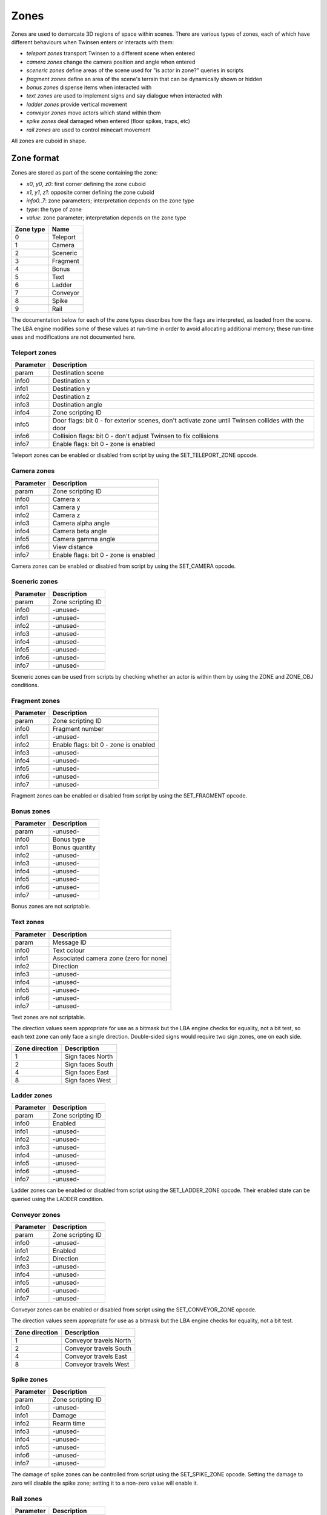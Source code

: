 Zones
=====

Zones are used to demarcate 3D regions of space within scenes. There are various types of zones, each of which have
different behaviours when Twinsen enters or interacts with them:

- *teleport zones* transport Twinsen to a different scene when entered
- *camera zones* change the camera position and angle when entered
- *sceneric zones* define areas of the scene used for "is actor in zone?" queries in scripts
- *fragment zones* define an area of the scene's terrain that can be dynamically shown or hidden
- *bonus zones* dispense items when interacted with
- *text zones* are used to implement signs and say dialogue when interacted with
- *ladder zones* provide vertical movement
- *conveyor zones* move actors which stand within them
- *spike zones* deal damaged when entered (floor spikes, traps, etc)
- *rail zones* are used to control minecart movement

All zones are cuboid in shape.

Zone format
-----------

Zones are stored as part of the scene containing the zone:

.. code-block::
    :caption: zone data layout

    {
        i32         x0
        i32         y0
        i32         z0
        i32         x1
        i32         y1
        i32         z1
        i32         info0
        i32         info1
        i32         info2
        i32         info3
        i32         info4
        i32         info5
        i32         info6
        i32         info7
        i16         type
        i16         value
    }

- *x0*, *y0*, *z0*: first corner defining the zone cuboid
- *x1*, *y1*, *z1*: opposite corner defining the zone cuboid
- *info0..7*: zone parameters; interpretation depends on the zone type
- *type*: the type of zone
- *value*: zone parameter; interpretation depends on the zone type

=========       ====
Zone type       Name
=========       ====
0               Teleport
1               Camera
2               Sceneric
3               Fragment
4               Bonus
5               Text
6               Ladder
7               Conveyor
8               Spike
9               Rail
=========       ====

The documentation below for each of the zone types describes how the flags are interpreted, as loaded from the scene.
The LBA engine modifies some of these values at run-time in order to avoid allocating additional memory; these run-time
uses and modifications are not documented here.

Teleport zones
~~~~~~~~~~~~~~

=========               ===========
Parameter               Description
=========               ===========
param                   Destination scene
info0                   Destination x
info1                   Destination y
info2                   Destination z
info3                   Destination angle
info4                   Zone scripting ID
info5                   Door flags: bit 0 - for exterior scenes, don't activate zone until Twinsen collides with the door
info6                   Collision flags: bit 0 - don't adjust Twinsen to fix collisions
info7                   Enable flags: bit 0 - zone is enabled
=========               ===========

Teleport zones can be enabled or disabled from script by using the SET_TELEPORT_ZONE opcode.

Camera zones
~~~~~~~~~~~~

=========               ===========
Parameter               Description
=========               ===========
param                   Zone scripting ID
info0                   Camera x
info1                   Camera y
info2                   Camera z
info3                   Camera alpha angle
info4                   Camera beta angle
info5                   Camera gamma angle
info6                   View distance
info7                   Enable flags: bit 0 - zone is enabled
=========               ===========

Camera zones can be enabled or disabled from script by using the SET_CAMERA opcode.

Sceneric zones
~~~~~~~~~~~~~~

=========               ===========
Parameter               Description
=========               ===========
param                   Zone scripting ID
info0                   -unused-
info1                   -unused-
info2                   -unused-
info3                   -unused-
info4                   -unused-
info5                   -unused-
info6                   -unused-
info7                   -unused-
=========               ===========

Sceneric zones can be used from scripts by checking whether an actor is within them by using the ZONE and ZONE_OBJ
conditions.

Fragment zones
~~~~~~~~~~~~~~

=========               ===========
Parameter               Description
=========               ===========
param                   Zone scripting ID
info0                   Fragment number
info1                   -unused-
info2                   Enable flags: bit 0 - zone is enabled
info3                   -unused-
info4                   -unused-
info5                   -unused-
info6                   -unused-
info7                   -unused-
=========               ===========

Fragment zones can be enabled or disabled from script by using the SET_FRAGMENT opcode.

Bonus zones
~~~~~~~~~~~

=========               ===========
Parameter               Description
=========               ===========
param                   -unused-
info0                   Bonus type
info1                   Bonus quantity
info2                   -unused-
info3                   -unused-
info4                   -unused-
info5                   -unused-
info6                   -unused-
info7                   -unused-
=========               ===========

Bonus zones are not scriptable.

Text zones
~~~~~~~~~~

=========               ===========
Parameter               Description
=========               ===========
param                   Message ID
info0                   Text colour
info1                   Associated camera zone (zero for none)
info2                   Direction
info3                   -unused-
info4                   -unused-
info5                   -unused-
info6                   -unused-
info7                   -unused-
=========               ===========

Text zones are not scriptable.

The direction values seem appropriate for use as a bitmask but the LBA engine checks for equality, not a bit test, so
each text zone can only face a single direction. Double-sided signs would require two sign zones, one on each side.

==============          ===========
Zone direction          Description
==============          ===========
1                       Sign faces North
2                       Sign faces South
4                       Sign faces East
8                       Sign faces West
==============          ===========

Ladder zones
~~~~~~~~~~~~

=========               ===========
Parameter               Description
=========               ===========
param                   Zone scripting ID
info0                   Enabled
info1                   -unused-
info2                   -unused-
info3                   -unused-
info4                   -unused-
info5                   -unused-
info6                   -unused-
info7                   -unused-
=========               ===========

Ladder zones can be enabled or disabled from script using the SET_LADDER_ZONE opcode. Their enabled state can be queried
using the LADDER condition.

Conveyor zones
~~~~~~~~~~~~~~

=========               ===========
Parameter               Description
=========               ===========
param                   Zone scripting ID
info0                   -unused-
info1                   Enabled
info2                   Direction
info3                   -unused-
info4                   -unused-
info5                   -unused-
info6                   -unused-
info7                   -unused-
=========               ===========

Conveyor zones can be enabled or disabled from script using the SET_CONVEYOR_ZONE opcode.

The direction values seem appropriate for use as a bitmask but the LBA engine checks for equality, not a bit test.

==============          ===========
Zone direction          Description
==============          ===========
1                       Conveyor travels North
2                       Conveyor travels South
4                       Conveyor travels East
8                       Conveyor travels West
==============          ===========

Spike zones
~~~~~~~~~~~

=========               ===========
Parameter               Description
=========               ===========
param                   Zone scripting ID
info0                   -unused-
info1                   Damage
info2                   Rearm time
info3                   -unused-
info4                   -unused-
info5                   -unused-
info6                   -unused-
info7                   -unused-
=========               ===========

The damage of spike zones can be controlled from script using the SET_SPIKE_ZONE opcode. Setting the damage to zero will
disable the spike zone; setting it to a non-zero value will enable it.

Rail zones
~~~~~~~~~~

=========               ===========
Parameter               Description
=========               ===========
param                   Zone scripting ID
info0                   Enabled
info1                   Switch set
info2                   -unused-
info3                   -unused-
info4                   -unused-
info5                   -unused-
info6                   -unused-
info7                   -unused-
=========               ===========
